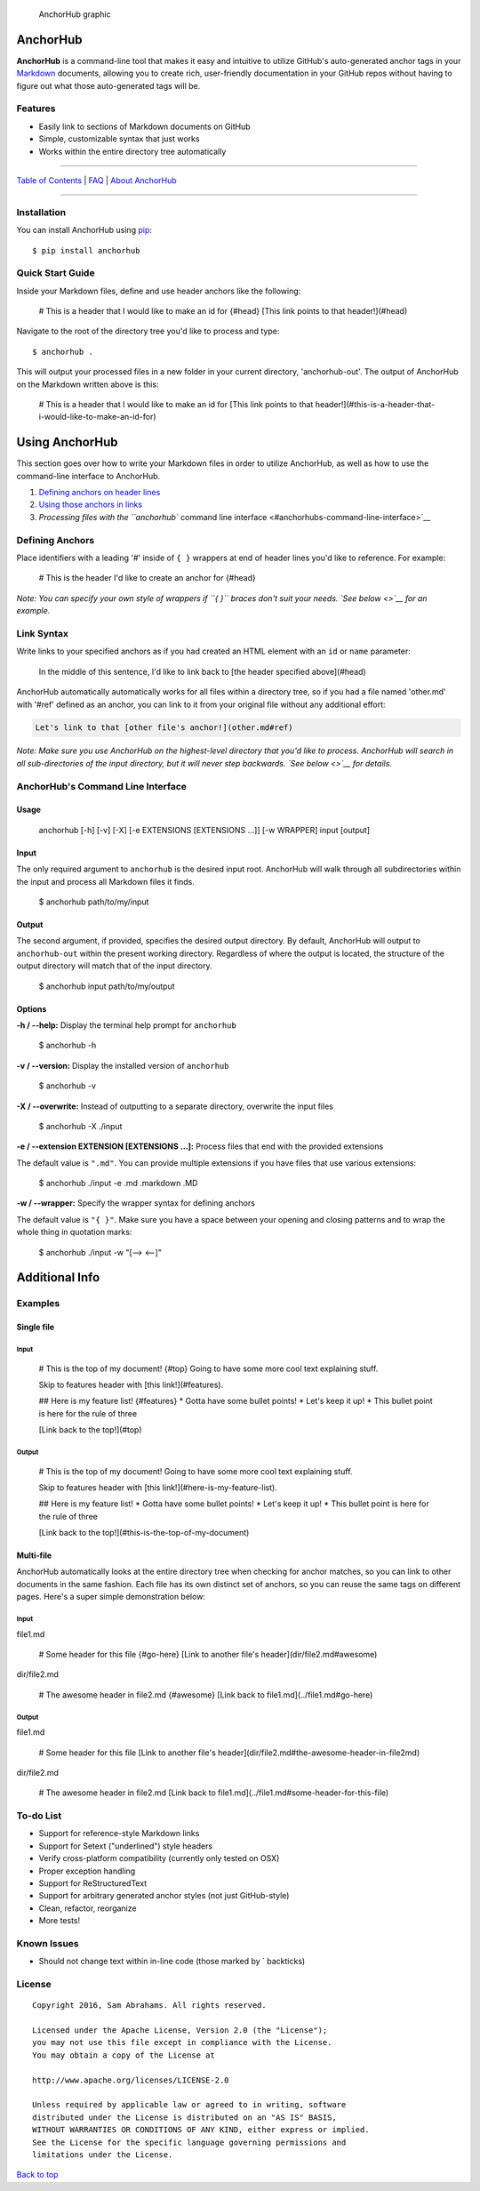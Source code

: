 .. figure:: img/graphic.png
   :alt: AnchorHub graphic

   AnchorHub graphic

AnchorHub
=========

**AnchorHub** is a command-line tool that makes it easy and intuitive to
utilize GitHub's auto-generated anchor tags in your
`Markdown <https://daringfireball.net/projects/markdown/>`__ documents,
allowing you to create rich, user-friendly documentation in your GitHub
repos without having to figure out what those auto-generated tags will
be.

Features
--------

-  Easily link to sections of Markdown documents on GitHub
-  Simple, customizable syntax that just works
-  Works within the entire directory tree automatically

--------------

`Table of Contents <CONTENTS.md>`__ \| `FAQ <FAQ.md>`__ \| `About
AnchorHub <ABOUT.md>`__

--------------

Installation
------------

You can install AnchorHub using
`pip <https://pip.pypa.io/en/stable/installing/>`__:

::

    $ pip install anchorhub

Quick Start Guide
-----------------

Inside your Markdown files, define and use header anchors like the
following:

..

    # This is a header that I would like to make an id for {#head}
    [This link points to that header!](#head)

Navigate to the root of the directory tree you'd like to process and
type:

::

    $ anchorhub .

This will output your processed files in a new folder in your current
directory, 'anchorhub-out'. The output of AnchorHub on the Markdown
written above is this:

..

    # This is a header that I would like to make an id for
    [This link points to that header!](#this-is-a-header-that-i-would-like-to-make-an-id-for)

Using AnchorHub
===============

This section goes over how to write your Markdown files in order to
utilize AnchorHub, as well as how to use the command-line interface to
AnchorHub.

1. `Defining anchors on header lines <#defining-anchors>`__
2. `Using those anchors in links <#link-syntax>`__
3. `Processing files with the ``anchorhub`` command line
   interface <#anchorhubs-command-line-interface>`__

Defining Anchors
----------------

Place identifiers with a leading '#' inside of ``{ }`` wrappers at end
of header lines you'd like to reference. For example:

..

    # This is the header I'd like to create an anchor for {#head}

*Note: You can specify your own style of wrappers if ``{ }`` braces
don't suit your needs. `See below <>`__ for an example.*

Link Syntax
-----------

Write links to your specified anchors as if you had created an HTML
element with an ``id`` or ``name`` parameter:

..

    In the middle of this sentence, I'd like to link back to [the header specified above](#head)

AnchorHub automatically automatically works for all files within a
directory tree, so if you had a file named 'other.md' with '#ref'
defined as an anchor, you can link to it from your original file without
any additional effort:

.. code:: markdown

    Let's link to that [other file's anchor!](other.md#ref)

*Note: Make sure you use AnchorHub on the highest-level directory that
you'd like to process. AnchorHub will search in all sub-directories of
the input directory, but it will never step backwards. `See below <>`__
for details.*

AnchorHub's Command Line Interface
----------------------------------

Usage
~~~~~

..

    anchorhub [-h] [-v] [-X] [-e EXTENSIONS [EXTENSIONS ...]] [-w WRAPPER] input [output]

Input
~~~~~

The only required argument to ``anchorhub`` is the desired input root.
AnchorHub will walk through all subdirectories within the input and
process all Markdown files it finds.

..

    $ anchorhub path/to/my/input

Output
~~~~~~

The second argument, if provided, specifies the desired output
directory. By default, AnchorHub will output to ``anchorhub-out`` within
the present working directory. Regardless of where the output is
located, the structure of the output directory will match that of the
input directory.

..

    $ anchorhub input path/to/my/output

Options
~~~~~~~

**-h / --help:** Display the terminal help prompt for ``anchorhub``

..

    $ anchorhub -h

**-v / --version:** Display the installed version of ``anchorhub``

..

    $ anchorhub -v

**-X / --overwrite:** Instead of outputting to a separate directory,
overwrite the input files

..

    $ anchorhub -X ./input

**-e / --extension EXTENSION [EXTENSIONS ...]:** Process files that end
with the provided extensions

The default value is ``".md"``. You can provide multiple extensions if
you have files that use various extensions:

..

    $ anchorhub ./input -e .md .markdown .MD 

**-w / --wrapper:** Specify the wrapper syntax for defining anchors

The default value is ``"{ }"``. Make sure you have a space between your
opening and closing patterns and to wrap the whole thing in quotation
marks:

..

    $ anchorhub ./input -w "[--> <--]"

Additional Info
===============

Examples
--------

Single file
~~~~~~~~~~~

Input
^^^^^

..

    # This is the top of my document! {#top}
    Going to have some more cool text explaining stuff.

    Skip to features header with [this link!](#features).

    ## Here is my feature list! {#features}
    * Gotta have some bullet points!
    * Let's keep it up!
    * This bullet point is here for the rule of three

    [Link back to the top!](#top)

Output
^^^^^^

..

    # This is the top of my document! 
    Going to have some more cool text explaining stuff.

    Skip to features header with [this link!](#here-is-my-feature-list).

    ## Here is my feature list! 
    * Gotta have some bullet points!
    * Let's keep it up!
    * This bullet point is here for the rule of three

    [Link back to the top!](#this-is-the-top-of-my-document)

Multi-file
~~~~~~~~~~

AnchorHub automatically looks at the entire directory tree when checking
for anchor matches, so you can link to other documents in the same
fashion. Each file has its own distinct set of anchors, so you can reuse
the same tags on different pages. Here's a super simple demonstration
below:

Input
^^^^^

file1.md

..

    # Some header for this file {#go-here}
    [Link to another file's header](dir/file2.md#awesome)

dir/file2.md

..

    # The awesome header in file2.md {#awesome}
    [Link back to file1.md](../file1.md#go-here)

Output
^^^^^^

file1.md

..

    # Some header for this file 
    [Link to another file's header](dir/file2.md#the-awesome-header-in-file2md)

dir/file2.md

..

    # The awesome header in file2.md 
    [Link back to file1.md](../file1.md#some-header-for-this-file)

To-do List
----------

-  Support for reference-style Markdown links
-  Support for Setext ("underlined") style headers
-  Verify cross-platform compatibility (currently only tested on OSX)
-  Proper exception handling
-  Support for ReStructuredText
-  Support for arbitrary generated anchor styles (not just GitHub-style)
-  Clean, refactor, reorganize
-  More tests!

Known Issues
------------

-  Should not change text within in-line code (those marked by \`
   backticks)

License
-------

::

    Copyright 2016, Sam Abrahams. All rights reserved.

    Licensed under the Apache License, Version 2.0 (the "License");
    you may not use this file except in compliance with the License.
    You may obtain a copy of the License at

    http://www.apache.org/licenses/LICENSE-2.0

    Unless required by applicable law or agreed to in writing, software
    distributed under the License is distributed on an "AS IS" BASIS,
    WITHOUT WARRANTIES OR CONDITIONS OF ANY KIND, either express or implied.
    See the License for the specific language governing permissions and
    limitations under the License.

`Back to top <#anchorhub>`__


